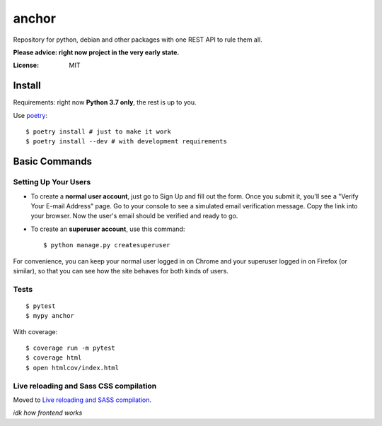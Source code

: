 anchor
=======

Repository for python, debian and other packages with one REST API to rule them all.

**Please advice: right now project in the very early state.**

.. image:: https://img.shields.io/badge/built%20with-Cookiecutter%20Django-ff69b4.svg
     :target: https://github.com/pydanny/cookiecutter-django/
     :alt: Built with Cookiecutter Django
.. image:: https://img.shields.io/badge/code%20style-black-000000.svg
     :target: https://github.com/ambv/black
     :alt: Black code style


:License: MIT


Install
-------

Requirements: right now **Python 3.7 only**, the rest is up to you.

Use poetry_:

::

  $ poetry install # just to make it work
  $ poetry install --dev # with development requirements

.. _poetry: https://github.com/sdispater/poetry

Basic Commands
--------------

Setting Up Your Users
^^^^^^^^^^^^^^^^^^^^^

* To create a **normal user account**, just go to Sign Up and fill out the form. Once you submit it, you'll see a "Verify Your E-mail Address" page. Go to your console to see a simulated email verification message. Copy the link into your browser. Now the user's email should be verified and ready to go.

* To create an **superuser account**, use this command::

    $ python manage.py createsuperuser

For convenience, you can keep your normal user logged in on Chrome and your superuser logged in on Firefox (or similar), so that you can see how the site behaves for both kinds of users.


Tests
^^^^^

::

  $ pytest
  $ mypy anchor

With coverage:

::

    $ coverage run -m pytest
    $ coverage html
    $ open htmlcov/index.html


Live reloading and Sass CSS compilation
^^^^^^^^^^^^^^^^^^^^^^^^^^^^^^^^^^^^^^^

Moved to `Live reloading and SASS compilation`_.

.. _`Live reloading and SASS compilation`: http://cookiecutter-django.readthedocs.io/en/latest/live-reloading-and-sass-compilation.html

*idk how frontend works*

